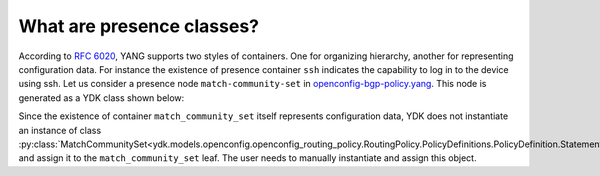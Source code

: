 .. _presence-class:

What are presence classes?
==========================

According to `RFC 6020 <https://tools.ietf.org/html/rfc6020#section-7.5.1>`_, YANG supports two styles of containers. One for organizing hierarchy, another for representing configuration data. For instance the existence of presence container ``ssh`` indicates the capability to log in to the device using ssh. Let us consider a presence node ``match-community-set`` in `openconfig-bgp-policy.yang <https://github.com/YangModels/yang/blob/96883adbf612605f02271523d7eaa731ded46b61/vendor/cisco/xr/621/openconfig-bgp-policy.yang#L126>`_. This node is generated as a YDK class shown below:

.. code-block:: python
    :linenos:

    class BgpConditions(Entity):
        """
        ...

        .. attribute:: match_community_set

        Match a referenced community\-set according to the logic defined in the match\-set\-options leaf
        **type**\:   :py:class:`MatchCommunitySet <ydk.models.openconfig.openconfig_routing_policy.RoutingPolicy.PolicyDefinitions.PolicyDefinition.Statements.Statement.Conditions.BgpConditions.MatchCommunitySet>`

        **presence node**\: True

        ...

        """

        ...

        def __init__(self):
            super(RoutingPolicy.PolicyDefinitions.PolicyDefinition.Statements.Statement.Conditions.BgpConditions, self).__init__()

            self.yang_name = "bgp-conditions"
            self.yang_parent_name = "conditions"

            ...

            self.match_community_set = None

            ...

Since the existence of container ``match_community_set`` itself represents configuration data, YDK does not instantiate an instance of class :py:class:`MatchCommunitySet<ydk.models.openconfig.openconfig_routing_policy.RoutingPolicy.PolicyDefinitions.PolicyDefinition.Statements.Statement.Conditions.BgpConditions.MatchCommunitySet>` and assign it to the ``match_community_set`` leaf. The user needs to manually instantiate and assign this object.
